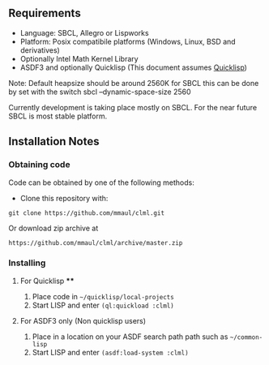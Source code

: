 
** Requirements
  + Language: SBCL, Allegro or Lispworks
  + Platform: Posix compatibile platforms (Windows, Linux, BSD and derivatives)
  + Optionally Intel Math Kernel Library
  + ASDF3 and optionally Quicklisp (This document assumes [[http://quicklisp.org][Quicklisp]])


  Note: Default heapsize should be around 2560K for SBCL this can be
done by set with the switch
  sbcl --dynamic-space-size 2560

Currently development is taking place mostly on SBCL. For the near future SBCL is most stable platform.    
    
** Installation Notes
*** Obtaining code
Code can be obtained by one of the following methods:
  + Clone this repository with:
#+BEGIN_SRC 
  git clone https://github.com/mmaul/clml.git
#+END_SRC
Or download zip archive at
  #+BEGIN_SRC 
  https://github.com/mmaul/clml/archive/master.zip
#+END_SRC

*** Installing
**** For Quicklisp ****
1. Place code in ~~/quicklisp/local-projects~
2. Start LISP and enter ~(ql:quickload :clml)~ 

**** For ASDF3 only (Non quicklisp users)
1. Place in a location on your ASDF search path path such as ~~/common-lisp~
2. Start LISP and enter ~(asdf:load-system :clml)~


